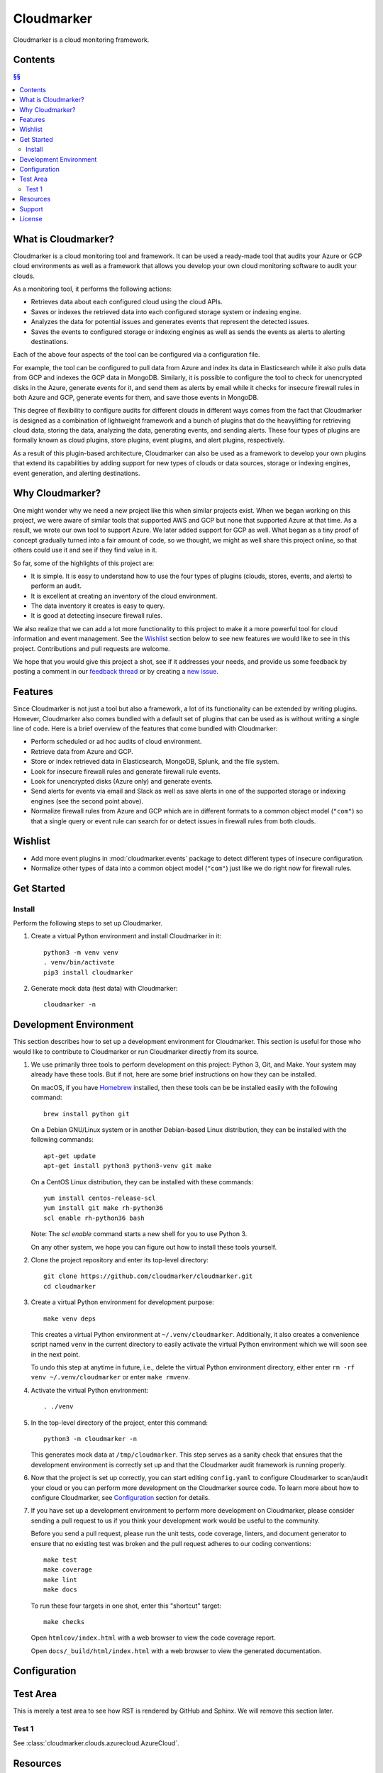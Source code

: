 Cloudmarker
===========

Cloudmarker is a cloud monitoring framework.

.. image:: https://travis-ci.com/cloudmarker/cloudmarker.svg?branch=master
    :target: https://travis-ci.com/cloudmarker/cloudmarker

.. image:: https://coveralls.io/repos/github/cloudmarker/cloudmarker/badge.svg?branch=master
    :target: https://coveralls.io/github/cloudmarker/cloudmarker?branch=master

.. image:: https://img.shields.io/badge/license-MIT-blue.svg
   :target: https://github.com/cloudmarker/cloudmarker/blob/master/LICENSE.rst


Contents
--------

.. contents:: §§
    :backlinks: none


What is Cloudmarker?
--------------------

Cloudmarker is a cloud monitoring tool and framework. It can be used a
ready-made tool that audits your Azure or GCP cloud environments as well
as a framework that allows you develop your own cloud monitoring
software to audit your clouds.

As a monitoring tool, it performs the following actions:

- Retrieves data about each configured cloud using the cloud APIs.
- Saves or indexes the retrieved data into each configured storage
  system or indexing engine.
- Analyzes the data for potential issues and generates events that
  represent the detected issues.
- Saves the events to configured storage or indexing engines as well as
  sends the events as alerts to alerting destinations.

Each of the above four aspects of the tool can be configured via a
configuration file.

For example, the tool can be configured to pull data from Azure and
index its data in Elasticsearch while it also pulls data from GCP and
indexes the GCP data in MongoDB. Similarly, it is possible to configure
the tool to check for unencrypted disks in the Azure, generate events
for it, and send them as alerts by email while it checks for insecure
firewall rules in both Azure and GCP, generate events for them, and save
those events in MongoDB.

This degree of flexibility to configure audits for different clouds in
different ways comes from the fact that Cloudmarker is designed as a
combination of lightweight framework and a bunch of plugins that do the
heavylifting for retrieving cloud data, storing the data, analyzing
the data, generating events, and sending alerts. These four types of
plugins are formally known as cloud plugins, store plugins, event
plugins, and alert plugins, respectively.

As a result of this plugin-based architecture, Cloudmarker can also be
used as a framework to develop your own plugins that extend its
capabilities by adding support for new types of clouds or data sources,
storage or indexing engines, event generation, and alerting
destinations.


Why Cloudmarker?
----------------

One might wonder why we need a new project like this when similar
projects exist. When we began working on this project, we were aware of
similar tools that supported AWS and GCP but none that supported Azure
at that time. As a result, we wrote our own tool to support Azure. We
later added support for GCP as well. What began as a tiny proof of
concept gradually turned into a fair amount of code, so we thought, we
might as well share this project online, so that others could use it and
see if they find value in it.

So far, some of the highlights of this project are:

- It is simple. It is easy to understand how to use the four types of
  plugins (clouds, stores, events, and alerts) to perform an audit.
- It is excellent at creating an inventory of the cloud environment.
- The data inventory it creates is easy to query.
- It is good at detecting insecure firewall rules.

We also realize that we can add a lot more functionality to this project
to make it a more powerful tool for cloud information and event
management. See the `Wishlist`_ section below to see new features we
would like to see in this project. Contributions and pull requests are
welcome.

We hope that you would give this project a shot, see if it addresses
your needs, and provide us some feedback by posting a comment in our
`feedback thread <https://github.com/cloudmarker/cloudmarker/issues/100>`_
or by creating a
`new issue <https://github.com/cloudmarker/cloudmarker/issues/new>`_.


Features
--------

Since Cloudmarker is not just a tool but also a framework, a lot of its
functionality can be extended by writing plugins. However, Cloudmarker
also comes bundled with a default set of plugins that can be used as is
without writing a single line of code. Here is a brief overview of the
features that come bundled with Cloudmarker:

- Perform scheduled or ad hoc audits of cloud environment.
- Retrieve data from Azure and GCP.
- Store or index retrieved data in Elasticsearch, MongoDB, Splunk, and
  the file system.
- Look for insecure firewall rules and generate firewall rule events.
- Look for unencrypted disks (Azure only) and generate events.
- Send alerts for events via email and Slack as well as save alerts in
  one of the supported storage or indexing engines (see the second point
  above).
- Normalize firewall rules from Azure and GCP which are in different
  formats to a common object model (``"com"``) so that a single query or
  event rule can search for or detect issues in firewall rules from both
  clouds.


Wishlist
--------

- Add more event plugins in :mod:`cloudmarker.events` package to detect
  different types of insecure configuration.
- Normalize other types of data into a common object model (``"com"``)
  just like we do right now for firewall rules.


Get Started
-----------

Install
~~~~~~~

Perform the following steps to set up Cloudmarker.

1. Create a virtual Python environment and install Cloudmarker in it::

    python3 -m venv venv
    . venv/bin/activate
    pip3 install cloudmarker

2. Generate mock data (test data) with Cloudmarker::

    cloudmarker -n


Development Environment
-----------------------

This section describes how to set up a development environment for
Cloudmarker. This section is useful for those who would like to
contribute to Cloudmarker or run Cloudmarker directly from its source.

1. We use primarily three tools to perform development on this project:
   Python 3, Git, and Make. Your system may already have these tools.
   But if not, here are some brief instructions on how they can be
   installed.

   On macOS, if you have `Homebrew <https://brew.sh/>`_ installed, then
   these tools can be be installed easily with the following command::

    brew install python git

   On a Debian GNU/Linux system or in another Debian-based Linux
   distribution, they can be installed with the following commands::

    apt-get update
    apt-get install python3 python3-venv git make

   On a CentOS Linux distribution, they can be installed with these
   commands::

    yum install centos-release-scl
    yum install git make rh-python36
    scl enable rh-python36 bash

   Note: The `scl enable` command starts a new shell for you to use
   Python 3.

   On any other system, we hope you can figure out how to install these
   tools yourself.

2. Clone the project repository and enter its top-level directory::

    git clone https://github.com/cloudmarker/cloudmarker.git
    cd cloudmarker

3. Create a virtual Python environment for development purpose::

    make venv deps

   This creates a virtual Python environment at ``~/.venv/cloudmarker``.
   Additionally, it also creates a convenience script named ``venv`` in
   the current directory to easily activate the virtual Python
   environment which we will soon see in the next point.

   To undo this step at anytime in future, i.e., delete the virtual
   Python environment directory, either enter
   ``rm -rf venv ~/.venv/cloudmarker`` or enter ``make rmvenv``.

4. Activate the virtual Python environment::

    . ./venv

5. In the top-level directory of the project, enter this command::

    python3 -m cloudmarker -n

   This generates mock data at ``/tmp/cloudmarker``. This step serves as
   a sanity check that ensures that the development environment is
   correctly set up and that the Cloudmarker audit framework is running
   properly.

6. Now that the project is set up correctly, you can start editing
   ``config.yaml`` to configure Cloudmarker to scan/audit your cloud or you
   can perform more development on the Cloudmarker source code. To learn
   more about how to configure Cloudmarker, see `Configuration`_ section
   for details.

7. If you have set up a development environment to perform more
   development on Cloudmarker, please consider sending a pull request to
   us if you think your development work would be useful to the
   community.

   Before you send a pull request, please run the unit tests, code
   coverage, linters, and document generator to ensure that no existing
   test was broken and the pull request adheres to our coding
   conventions::

    make test
    make coverage
    make lint
    make docs

   To run these four targets in one shot, enter this "shortcut" target::

    make checks

   Open ``htmlcov/index.html`` with a web browser to view the code
   coverage report.

   Open ``docs/_build/html/index.html`` with a web browser to view the
   generated documentation.


Configuration
-------------


Test Area
---------

This is merely a test area to see how RST is rendered by GitHub and
Sphinx. We will remove this section later.

Test 1
~~~~~~

See :class:`cloudmarker.clouds.azurecloud.AzureCloud`.


Resources
---------

Here is a list of useful links about this project:

- `Documentation on Read The Docs <https://cloudmarker.readthedocs.org/>`_
- `Latest release on PyPI <https://pypi.python.org/pypi/cloudmarker>`_
- `Source code on GitHub <https://github.com/cloudmarker/cloudmarker>`_
- `Issue tracker on GitHub <https://github.com/cloudmarker/cloudmarker/issues>`_
- `Changelog on GitHub <https://github.com/cloudmarker/cloudmarker/blob/master/CHANGES.rst>`_
- `Cloudmarker channel on Slack <https://cloudmarker.slack.com/>`_
- `Invitation to Cloudmarker channel on Slack <https://bit.ly/cmslack>`_


Support
-------

To report bugs, suggest improvements, or ask questions, please create a
new issue at http://github.com/cloudmarker/cloudmarker/issues.


License
-------

This is free software. You are permitted to use, copy, modify, merge,
publish, distribute, sublicense, and/or sell copies of it, under the
terms of the MIT License. See `LICENSE.rst`_ for the complete license.

This software is provided WITHOUT ANY WARRANTY; without even the implied
warranty of MERCHANTABILITY or FITNESS FOR A PARTICULAR PURPOSE. See
`LICENSE.rst`_ for the complete disclaimer.

.. _LICENSE.rst: https://github.com/cloudmarker/cloudmarker/blob/master/LICENSE.rst
